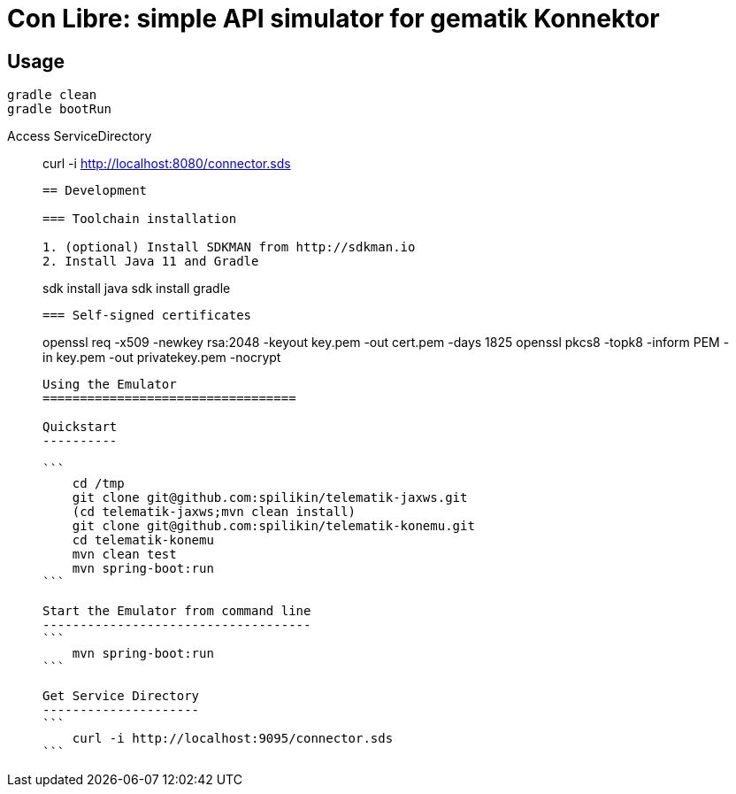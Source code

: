 = Con Libre: simple API simulator for gematik Konnektor

== Usage

----
gradle clean 
gradle bootRun
----

.Access ServiceDirectory
____
curl -i http://localhost:8080/connector.sds
----

== Development

=== Toolchain installation

1. (optional) Install SDKMAN from http://sdkman.io
2. Install Java 11 and Gradle
----
sdk install java
sdk install gradle
----

=== Self-signed certificates

----
openssl req -x509 -newkey rsa:2048 -keyout key.pem -out cert.pem -days 1825
openssl pkcs8 -topk8 -inform PEM -in key.pem -out privatekey.pem -nocrypt
----



Using the Emulator
==================================

Quickstart
----------

```
    cd /tmp
    git clone git@github.com:spilikin/telematik-jaxws.git
    (cd telematik-jaxws;mvn clean install)
    git clone git@github.com:spilikin/telematik-konemu.git
    cd telematik-konemu
    mvn clean test
    mvn spring-boot:run
```

Start the Emulator from command line
------------------------------------
```
    mvn spring-boot:run
```

Get Service Directory
---------------------
```
    curl -i http://localhost:9095/connector.sds
```
